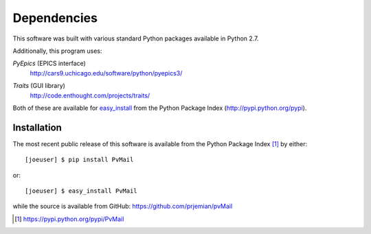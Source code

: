
Dependencies
============

This software was built with various standard Python packages
available in Python 2.7.  


Additionally, this program uses: 

.. index:: PyEpics

*PyEpics* (EPICS interface) 
	http://cars9.uchicago.edu/software/python/pyepics3/

.. index:: Traits

*Traits* (GUI library) 
	http://code.enthought.com/projects/traits/

Both of these are available for 
`easy_install <http://packages.python.org/distribute/easy_install.html>`_ 
from the Python Package Index (http://pypi.python.org/pypi).

Installation
************

.. index:: installation

The most recent public release
of this software is available from the Python Package Index [#]_
by either::

   [joeuser] $ pip install PvMail

or::

   [joeuser] $ easy_install PvMail

.. index:: source code

while the source is available from GitHub:
https://github.com/prjemian/pvMail

.. [#] https://pypi.python.org/pypi/PvMail
